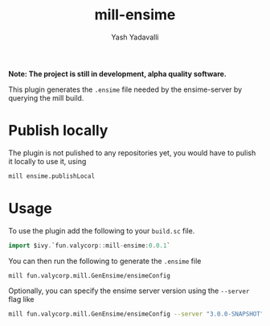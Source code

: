 #+TITLE: mill-ensime
#+AUTHOR: Yash Yadavalli

 *Note: The project is still in development, alpha quality software.*

This plugin generates the ~.ensime~ file needed by the ensime-server by querying
the mill build.

* Publish locally
The plugin is not pulished to any repositories yet, you would have to pulish
it locally to use it, using

#+BEGIN_SRC bash
mill ensime.publishLocal
#+END_SRC

* Usage

To use the plugin add the following to your ~build.sc~ file.

#+BEGIN_SRC scala
import $ivy.`fun.valycorp::mill-ensime:0.0.1`
#+END_SRC

You can then run the following to generate the ~.ensime~ file

#+BEGIN_SRC bash
mill fun.valycorp.mill.GenEnsime/ensimeConfig
#+END_SRC

Optionally, you can specify the ensime server version using the ~--server~ flag
like

#+BEGIN_SRC bash
mill fun.valycorp.mill.GenEnsime/ensimeConfig --server "3.0.0-SNAPSHOT"
#+END_SRC
